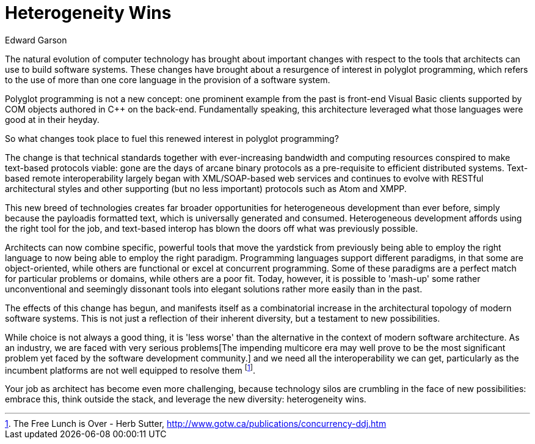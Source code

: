= ﻿Heterogeneity Wins
:author: Edward Garson

The natural evolution of computer technology has brought about important changes with respect to the tools that architects can use to build software systems.
These changes have brought about a resurgence of interest in polyglot programming, which refers to the use of more than one core language in the provision of a software system.

Polyglot programming is not a new concept: one prominent example from the past is front-end Visual Basic clients supported by COM objects authored in C++ on the back-end.
Fundamentally speaking, this architecture leveraged what those languages were good at in their heyday.

So what changes took place to fuel this renewed interest in polyglot programming?

The change is that technical standards together with ever-increasing bandwidth and computing resources conspired to make text-based protocols viable: gone are the days of arcane binary protocols as a pre-requisite to efficient distributed systems.
Text-based remote interoperability largely began with XML/SOAP-based web services and continues to evolve with RESTful architectural styles and other supporting (but no less important) protocols such as Atom and XMPP.

This new breed of technologies creates far broader opportunities for heterogeneous development than ever before, simply because the payloadis formatted text, which is universally generated and consumed.
Heterogeneous development affords using the right tool for the job, and text-based interop has blown the doors off what was previously possible.

Architects can now combine specific, powerful tools that move the yardstick from previously being able to employ the right language to now being able to employ the right paradigm.
Programming languages support different paradigms, in that some are object-oriented, while others are functional or excel at concurrent programming.
Some of these paradigms are a perfect match for particular problems or domains, while others are a poor fit.
Today, however, it is possible to 'mash-up' some rather unconventional and seemingly dissonant tools into elegant solutions rather more easily than in the past.

The effects of this change has begun, and manifests itself as a combinatorial increase in the architectural topology of modern software systems.
This is not just a reflection of their inherent diversity, but a testament to new possibilities.

While choice is not always a good thing, it is 'less worse' than the alternative in the context of modern software architecture.
As an industry, we are faced with very serious problems[The impending multicore era may well prove to be the most significant problem yet faced by the software development community.] and we need all the interoperability we can get, particularly as the incumbent platforms are not well equipped to resolve them footnote:[The Free Lunch is Over - Herb Sutter, http://www.gotw.ca/publications/concurrency-ddj.htm].

Your job as architect has become even more challenging, because technology silos are crumbling in the face of new possibilities: embrace this, think outside the stack, and leverage the new diversity: heterogeneity wins.

